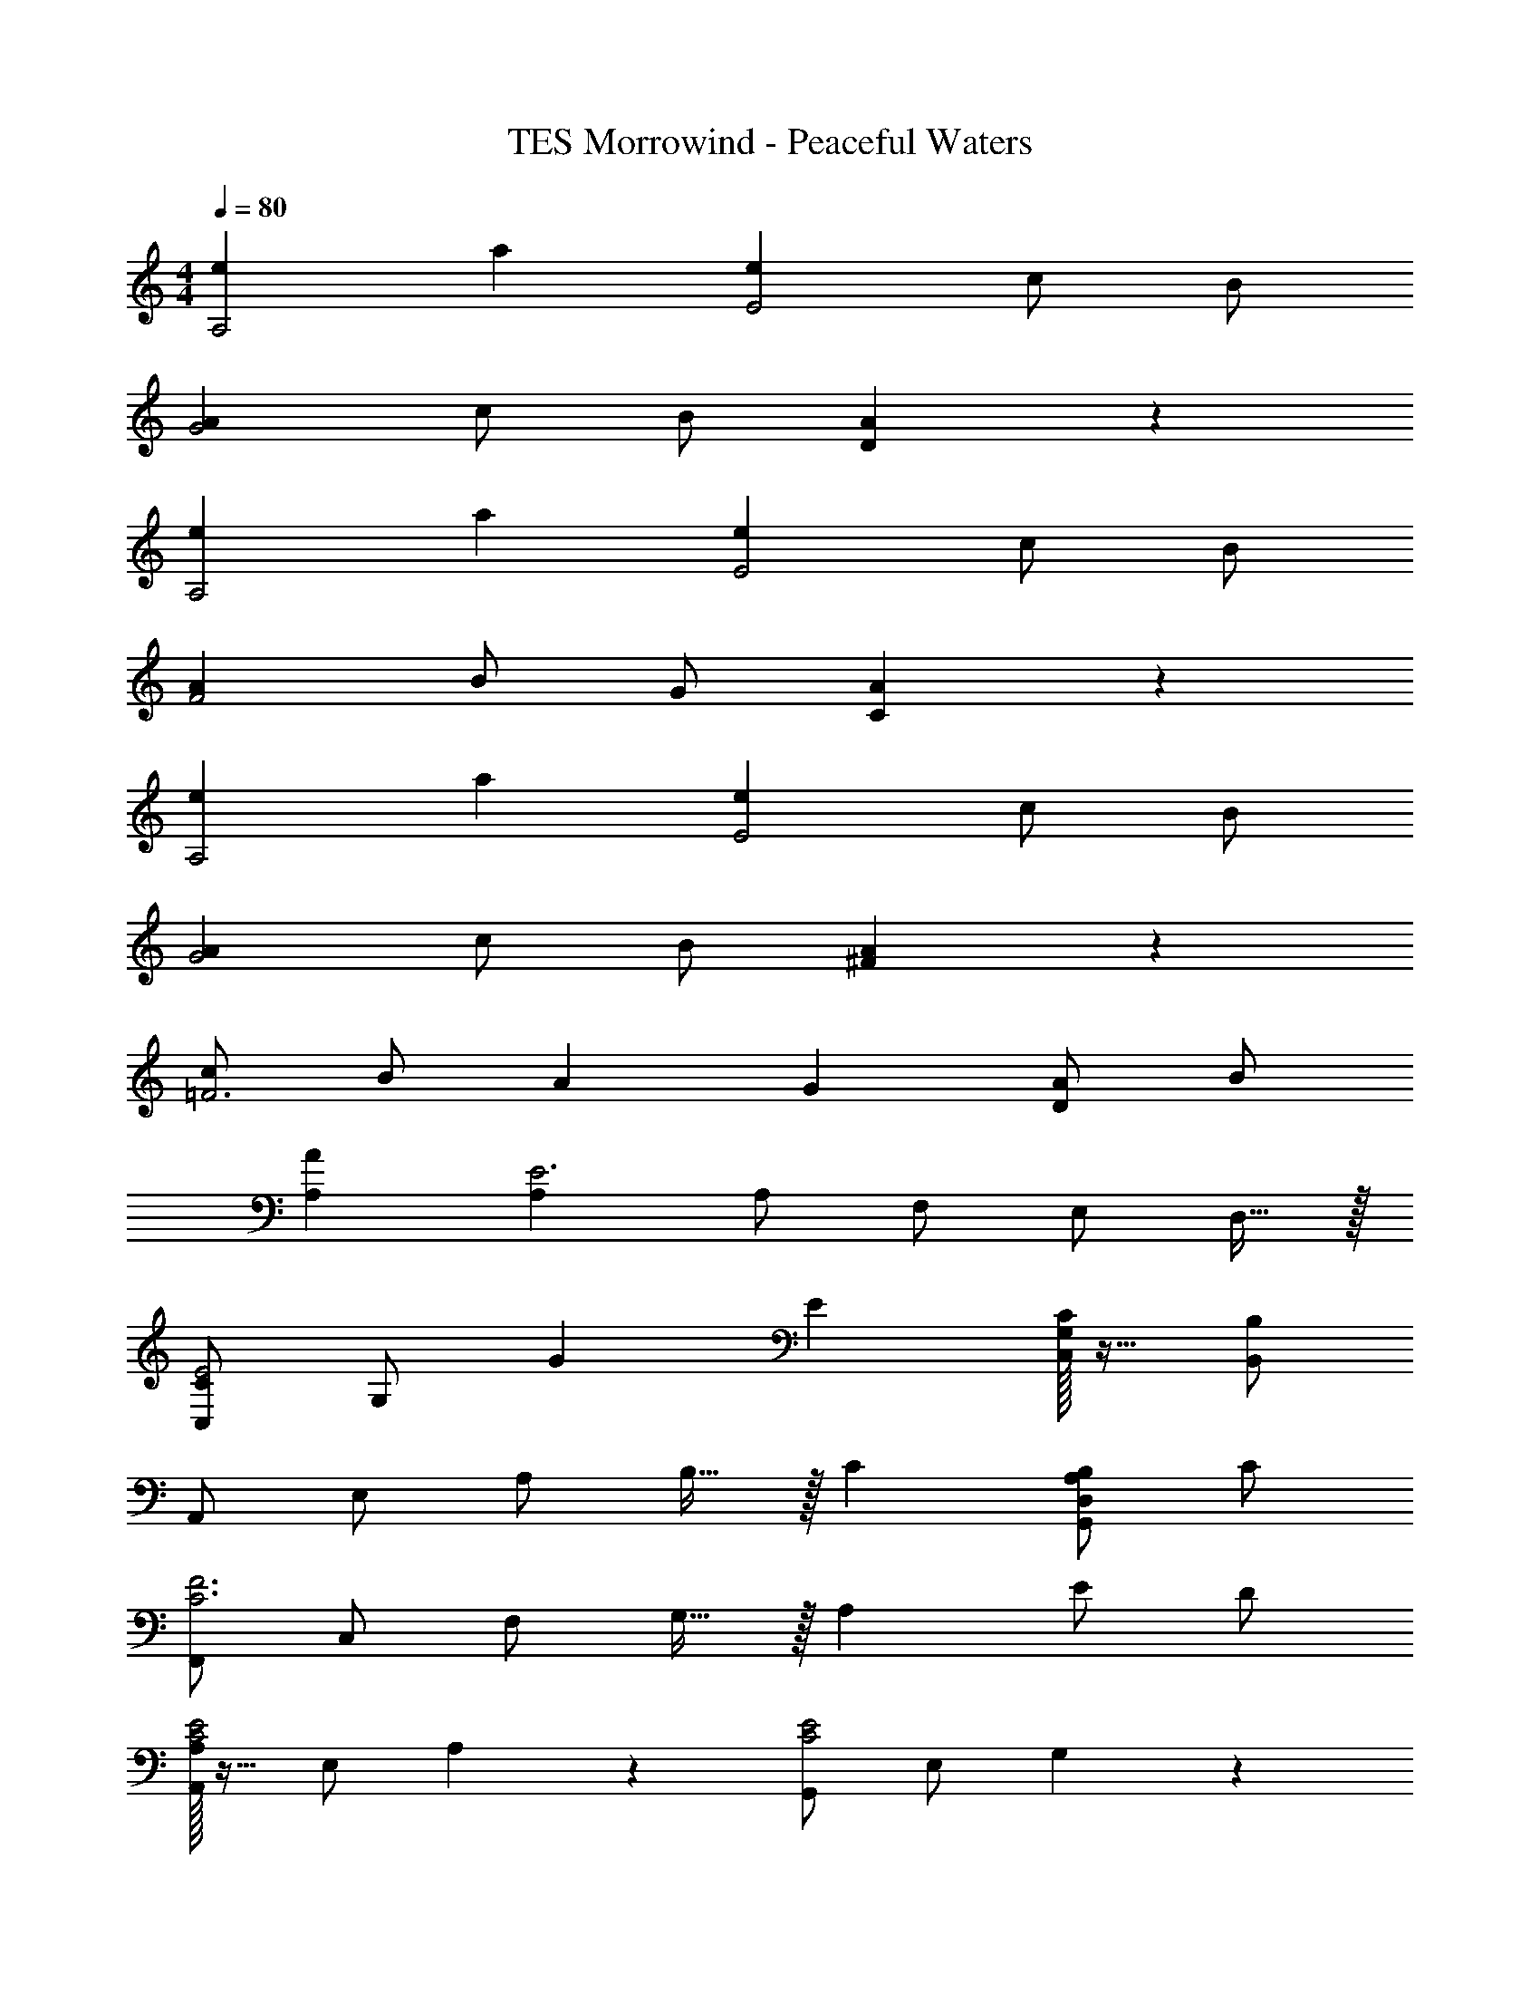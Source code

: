 X: 1
T: TES Morrowind - Peaceful Waters
Z: ABC Generated by Starbound Composer
L: 1/4
M: 4/4
Q: 1/4=80
K: C
[ze29/28A,2] [za29/28] [ze29/28E2] c/2 B/2 
[zA29/28G2] c/2 B/2 [A19/20D] z21/20 
[ze29/28A,2] [za29/28] [ze29/28E2] c/2 B/2 
[zA29/28F2] B/2 G/2 [A19/20C] z21/20 
[ze29/28A,2] [za29/28] [ze29/28E2] c/2 B/2 
[zA29/28G2] c/2 B/2 [A19/20^F] z21/20 
[c/2=F3] B/2 [zA29/28] [zG29/28] [A/2D] B/2 
[A,A19/5] [A,E3] A,/2 F,/2 E,/2 D,15/32 z/32 
[C,/2CE2] G,/2 G E [C/32G,/2C,/2] z15/32 [B,/2B,,/2] 
A,,/2 E,/2 A,/2 B,15/32 z/32 C [A,/2B,/2G,,D,] C/2 
[F,,/2C3F3] C,/2 F,/2 G,15/32 z/32 A, E/2 D/2 
[A,/32A,,/2C2E2] z15/32 E,/2 A,19/20 z/20 [G,,/2C2E2] E,/2 G,19/20 z/20 
[A,,/2EC29/28] E,/2 [A,/2Ec29/28] E,15/32 z/32 [G,,/2B,19/20E19/20] [z/2E,3/2] [c/2C] d/2 
[C,,/2E2G3c3e3] G,,/2 E,/2 G,15/32 z/32 [C^F2] [G/2c/2e/2C,G,] g/2 
[z2/9D,,/2A2e2^f4] 
Q: 1/4=78
z71/288 
Q: 1/4=77
z/32 [z/5A,,/2] 
Q: 1/4=76
z19/80 
Q: 1/4=75
z/16 [z/6^F,/2] 
Q: 1/4=74
z23/96 
Q: 1/4=72
z3/32 [z/7A,15/32] 
Q: 1/4=71
z13/56 
Q: 1/4=70
z/8 [z/9FdD2] 
Q: 1/4=69
z67/288 
Q: 1/4=68
z23/96 
Q: 1/4=67
z11/48 
Q: 1/4=65
z3/16 [z/20e] 
Q: 1/4=64
z37/160 
Q: 1/4=63
z7/32 
Q: 1/4=62
z/4 
Q: 1/4=61
z/4 
M: 5/4
[z/12E,,/2E5] [z7/96^G59/12] [z19/288B155/32] [z5/18e43/9] B,,/2 E,/2 F,15/32 z/32 ^G,3 
